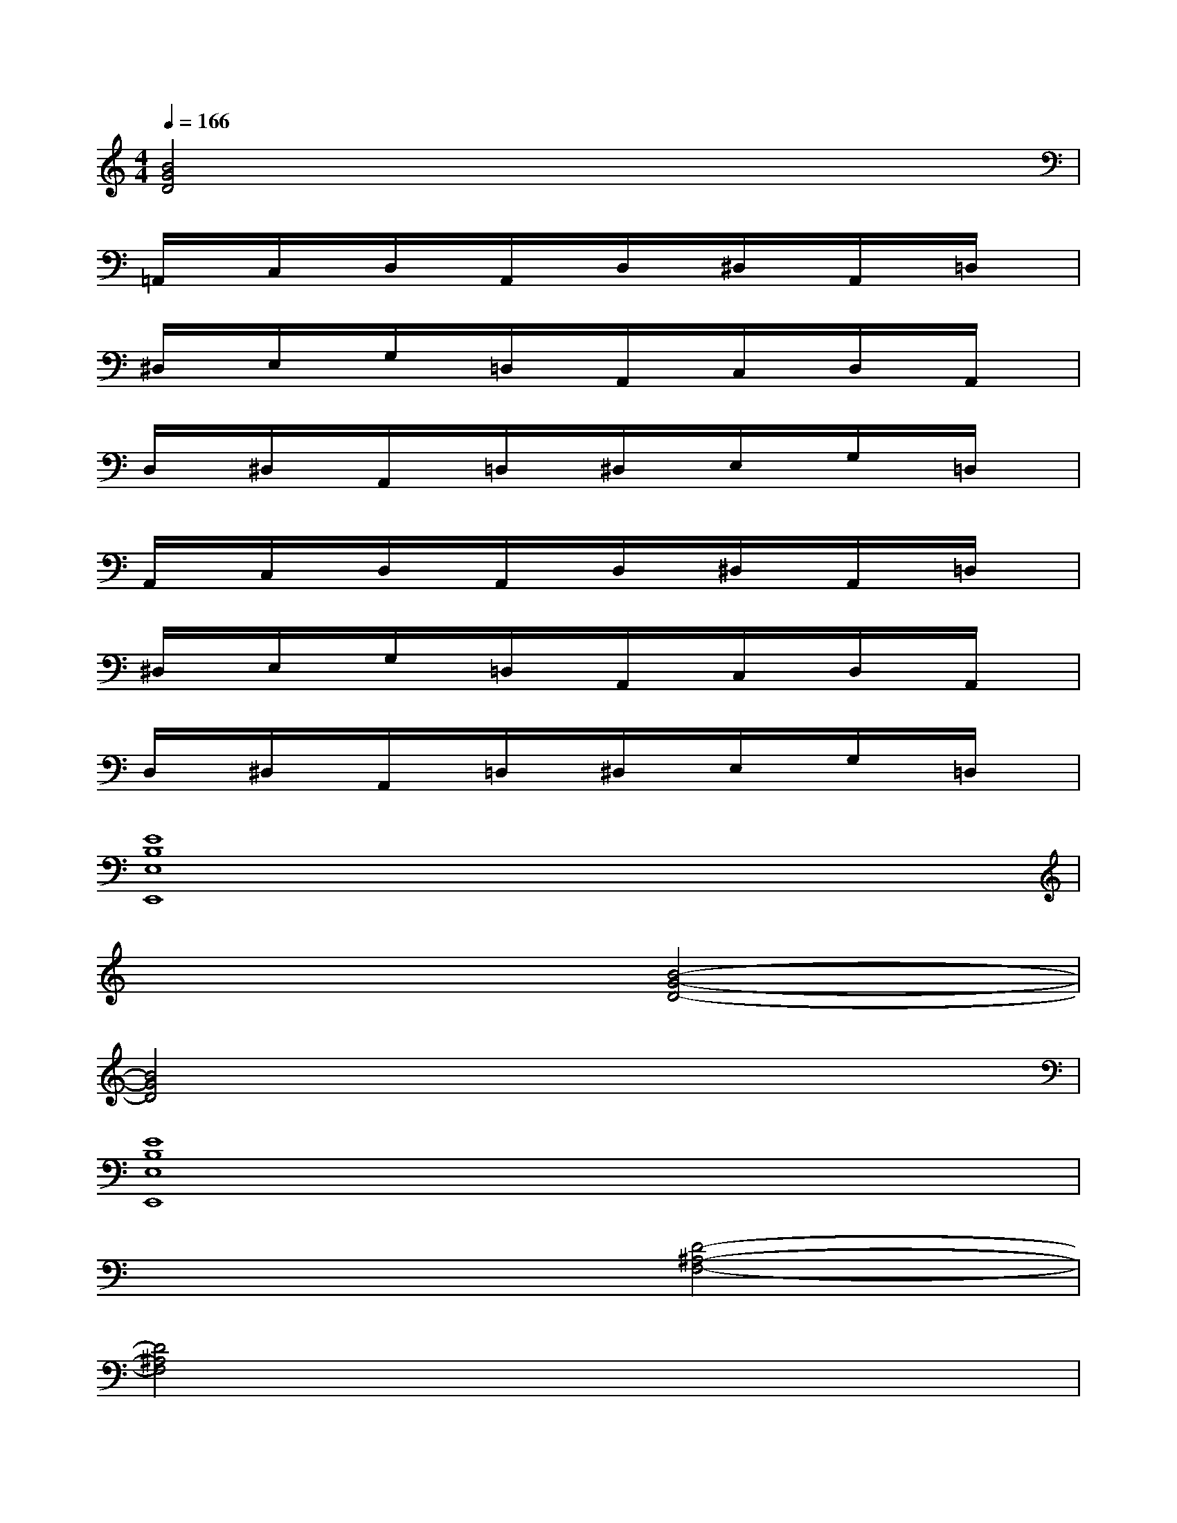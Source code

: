 X:1
T:
M:4/4
L:1/8
Q:1/4=166
K:C%0sharps
V:1
[B4G4D4]x4|
=A,,/2x/2C,/2x/2D,/2x/2A,,/2x/2D,/2x/2^D,/2x/2A,,/2x/2=D,/2x/2|
^D,/2x/2E,/2x/2G,/2x/2=D,/2x/2A,,/2x/2C,/2x/2D,/2x/2A,,/2x/2|
D,/2x/2^D,/2x/2A,,/2x/2=D,/2x/2^D,/2x/2E,/2x/2G,/2x/2=D,/2x/2|
A,,/2x/2C,/2x/2D,/2x/2A,,/2x/2D,/2x/2^D,/2x/2A,,/2x/2=D,/2x/2|
^D,/2x/2E,/2x/2G,/2x/2=D,/2x/2A,,/2x/2C,/2x/2D,/2x/2A,,/2x/2|
D,/2x/2^D,/2x/2A,,/2x/2=D,/2x/2^D,/2x/2E,/2x/2G,/2x/2=D,/2x/2|
[E8B,8E,8E,,8]|
x4[B4-G4-D4-]|
[B4G4D4]x4|
[E8B,8E,8E,,8]|
x4[D4-^A,4-F,4-]|
[D4^A,4F,4]x4|
[E8B,8E,8E,,8]|
x4[G4-D4-^G,4-E,4-E,,4-]|
[=G4D4^G,4E,4E,,4]x4